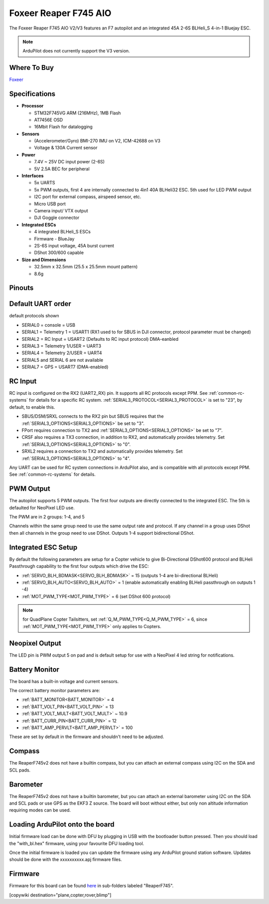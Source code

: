.. _common-foxeerf745aio:

=======================
Foxeer Reaper F745 AIO 
=======================

The Foxeer Reaper F745 AIO V2/V3 features an F7 autopilot and an integrated 45A 2-6S BLHeli_S 4-in-1 Bluejay ESC.

.. note:: ArduPilot does not currently support the V3 version.

.. image:: ../../../images/foxeerf745aio.png
    :target: ../_images/foxeerf745aio.png

Where To Buy
============

`Foxeer <https://www.foxeer.com>`__

Specifications
==============

-  **Processor**

   -  STM32F745VG  ARM (216MHz), 1MB Flash
   -  AT7456E OSD
   -  16Mbit Flash for datalogging


-  **Sensors**

   -  (Accelerometer/Gyro) BMI-270 IMU on V2, ICM-42688 on V3
   -  Voltage & 130A Current sensor

-  **Power**

   -  7.4V ~ 25V DC input power (2-6S)
   -  5V 2.5A BEC for peripheral


-  **Interfaces**

   -  5x UARTS
   -  5x PWM outputs, first 4 are internally connected to 4in1 40A BLHeli32 ESC. 5th used for LED PWM output
   -  I2C port for external compass, airspeed sensor, etc.
   -  Micro USB port
   -  Camera input/ VTX output
   -  DJI Goggle connector

-  **Integrated ESCs**

   -  4 integrated BLHeli_S ESCs
   -  Firmware - BlueJay
   -  2S-6S input voltage, 45A burst current
   -  DShot 300/600 capable

-  **Size and Dimensions**

   - 32.5mm x 32.5mm (25.5 x 25.5mm mount pattern)
   - 8.6g

Pinouts
=======

.. image:: ../../../images/foxeerF745aio-pinout.png
    :target: ../_images/foxeerF745aio-pinout.png

Default UART order
==================

default protocols shown

- SERIAL0 = console = USB
- SERIAL1 = Telemetry 1 = USART1 (RX1 used to for SBUS in DJI connector, protocol parameter must be changed)
- SERIAL2 = RC Input = USART2 (Defaults to RC input protocol) DMA-eanbled
- SERIAL3 = Telemetry 1/USER = UART3 
- SERIAL4 = Telemetry 2/USER = UART4
- SERIAL5 and SERIAL 6 are not available
- SERIAL7 = GPS = USART7 (DMA-enabled)

RC Input
========

RC input is configured on the RX2 (UART2_RX) pin. It supports all RC protocols except PPM. See :ref:`common-rc-systems` for details for a specific RC system. :ref:`SERIAL3_PROTOCOL<SERIAL3_PROTOCOL>` is set to "23", by default, to enable this.

- SBUS/DSM/SRXL connects to the RX2 pin but SBUS requires that the :ref:`SERIAL3_OPTIONS<SERIAL3_OPTIONS>` be set to "3".

- FPort requires connection to TX2 and :ref:`SERIAL3_OPTIONS<SERIAL3_OPTIONS>` be set to "7".

- CRSF also requires a TX3 connection, in addition to RX2, and automatically provides telemetry. Set :ref:`SERIAL3_OPTIONS<SERIAL3_OPTIONS>` to "0".

- SRXL2 requires a connection to TX2 and automatically provides telemetry.  Set :ref:`SERIAL3_OPTIONS<SERIAL3_OPTIONS>` to "4".

Any UART can be used for RC system connections in ArduPilot also, and is compatible with all protocols except PPM. See :ref:`common-rc-systems` for details.

PWM Output
==========

The autopilot supports 5 PWM outputs. The first four outputs are directly connected to the integrated ESC. The 5th is defaulted for NeoPixel LED use.

The PWM are in 2 groups: 1-4, and 5

Channels within the same group need to use the same output rate and protocol. If
any channel in a group uses DShot then all channels in the group need
to use DShot. Outputs 1-4 support bidirectional DShot.

Integrated ESC Setup
====================

By default the following parameters are setup for a Copter vehicle to give Bi-Directional DShot600 protocol and BLHeli Passthrough capability to the first four outputs which drive the ESC:

- :ref:`SERVO_BLH_BDMASK<SERVO_BLH_BDMASK>` =  15 (outputs 1-4 are bi-directional BLHeli)
- :ref:`SERVO_BLH_AUTO<SERVO_BLH_AUTO>` =  1 (enable automatically enabling BLHeli passthrough on outputs 1 -4)
- :ref:`MOT_PWM_TYPE<MOT_PWM_TYPE>` = 6 (set DShot 600 protocol)

.. note:: for QuadPlane Copter Tailsitters, set :ref:`Q_M_PWM_TYPE<Q_M_PWM_TYPE>` = 6, since :ref:`MOT_PWM_TYPE<MOT_PWM_TYPE>` only applies to Copters.

Neopixel Output
===============

The LED pin is PWM output 5 on pad and is default setup for use with a NeoPixel 4 led string for notifications.

Battery Monitor
===============

The board has a built-in voltage and current sensors.

The correct battery monitor parameters are:

-    :ref:`BATT_MONITOR<BATT_MONITOR>` =  4
-    :ref:`BATT_VOLT_PIN<BATT_VOLT_PIN>` = 13
-    :ref:`BATT_VOLT_MULT<BATT_VOLT_MULT>` ~ 10.9
-    :ref:`BATT_CURR_PIN<BATT_CURR_PIN>` = 12
-    :ref:`BATT_AMP_PERVLT<BATT_AMP_PERVLT>` = 100

These are set by default in the firmware and shouldn't need to be adjusted.

Compass
=======

The ReaperF745v2 does not have a builtin compass, but you can attach an external compass using I2C on the SDA and SCL pads.

Barometer
=========

The ReaperF745v2 does not have a builtin barometer, but you can attach an external barometer using I2C on the SDA and SCL pads or use GPS as the EKF3 Z source. The board will boot without either, but only non altitude information requiring modes can be used.

Loading ArduPilot onto the board
================================

Initial firmware load can be done with DFU by plugging in USB with the
bootloader button pressed. Then you should load the "with_bl.hex"
firmware, using your favourite DFU loading tool.

Once the initial firmware is loaded you can update the firmware using
any ArduPilot ground station software. Updates should be done with the xxxxxxxxxx.apj firmware files.

Firmware
========

Firmware for this board can be found `here <https://firmware.ardupilot.org>`_ in  sub-folders labeled "ReaperF745".

[copywiki destination="plane,copter,rover,blimp"]
